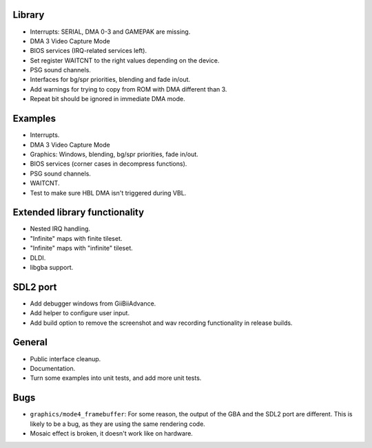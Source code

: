 Library
-------

- Interrupts: SERIAL, DMA 0-3 and GAMEPAK are missing.
- DMA 3 Video Capture Mode
- BIOS services (IRQ-related services left).
- Set register WAITCNT to the right values depending on the device.
- PSG sound channels.
- Interfaces for bg/spr priorities, blending and fade in/out.
- Add warnings for trying to copy from ROM with DMA different than 3.
- Repeat bit should be ignored in immediate DMA mode.

Examples
--------

- Interrupts.
- DMA 3 Video Capture Mode
- Graphics: Windows, blending, bg/spr priorities, fade in/out.
- BIOS services (corner cases in decompress functions).
- PSG sound channels.
- WAITCNT.
- Test to make sure HBL DMA isn't triggered during VBL.

Extended library functionality
------------------------------

- Nested IRQ handling.
- "Infinite" maps with finite tileset.
- "Infinite" maps with "infinite" tileset.
- DLDI.
- libgba support.

SDL2 port
---------

- Add debugger windows from GiiBiiAdvance.
- Add helper to configure user input.
- Add build option to remove the screenshot and wav recording functionality in
  release builds.

General
-------

- Public interface cleanup.
- Documentation.
- Turn some examples into unit tests, and add more unit tests.

Bugs
----

- ``graphics/mode4_framebuffer``: For some reason, the output of the GBA and the
  SDL2 port are different. This is likely to be a bug, as they are using the
  same rendering code.
- Mosaic effect is broken, it doesn't work like on hardware.
